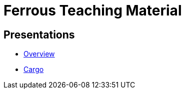 = Ferrous Teaching Material

== Presentations

* link:./overview.html[Overview]
* link:./cargo.html[Cargo]
